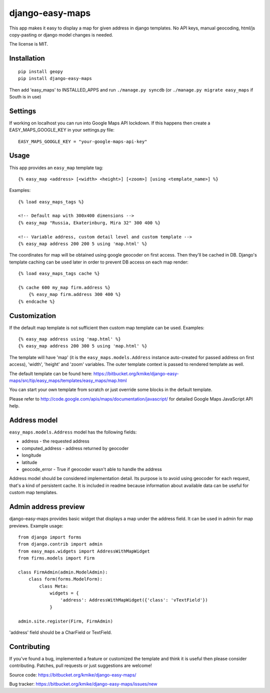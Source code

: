 ================
django-easy-maps
================

This app makes it easy to display a map for given address in django templates.
No API keys, manual geocoding, html/js copy-pasting or django model
changes is needed.

The license is MIT.

Installation
============

::

    pip install geopy
    pip install django-easy-maps

Then add 'easy_maps' to INSTALLED_APPS and run ``./manage.py syncdb``
(or ``./manage.py migrate easy_maps`` if South is in use)

Settings
========

If working on localhost you can run into Google Maps API lockdown. If this happens
then create a EASY_MAPS_GOOGLE_KEY in your settings.py file::

    EASY_MAPS_GOOGLE_KEY = "your-google-maps-api-key"

Usage
=====

This app provides an ``easy_map`` template tag::

    {% easy_map <address> [<width> <height>] [<zoom>] [using <template_name>] %}

Examples::

    {% load easy_maps_tags %}

    <!-- Default map with 300x400 dimensions -->
    {% easy_map "Russia, Ekaterinburg, Mira 32" 300 400 %}

    <!-- Variable address, custom detail level and custom template -->
    {% easy_map address 200 200 5 using 'map.html' %}

The coordinates for map will be obtained using google geocoder on first
access. Then they'll be cached in DB. Django's template caching can be used
later in order to prevent DB access on each map render::

    {% load easy_maps_tags cache %}

    {% cache 600 my_map firm.address %}
        {% easy_map firm.address 300 400 %}
    {% endcache %}

Customization
=============

If the default map template is not sufficient then custom map template can be
used. Examples::

   {% easy_map address using 'map.html' %}
   {% easy_map address 200 300 5 using 'map.html' %}

The template will have 'map' (it is the ``easy_maps.models.Address``
instance auto-created for passed address on first access), 'width',
'height' and 'zoom' variables. The outer template context is passed
to rendered template as well.

The default template can be found here:
https://bitbucket.org/kmike/django-easy-maps/src/tip/easy_maps/templates/easy_maps/map.html

You can start your own template from scratch or just override some blocks in the
default template.

Please refer to http://code.google.com/apis/maps/documentation/javascript/ for
detailed Google Maps JavaScript API help.

Address model
=============

``easy_maps.models.Address`` model has the following fields:

* address - the requested address
* computed_address - address returned by geocoder
* longitude
* latitude
* geocode_error - True if geocoder wasn't able to handle the address

Address model should be considered implementation detail. Its purpose is
to avoid using geocoder for each request, that's a kind of persistent cache.
It is included in readme because information about available data can
be useful for custom map templates.

Admin address preview
=====================

django-easy-maps provides basic widget that displays a map under the address
field. It can be used in admin for map previews. Example usage::

    from django import forms
    from django.contrib import admin
    from easy_maps.widgets import AddressWithMapWidget
    from firms.models import Firm

    class FirmAdmin(admin.ModelAdmin):
        class form(forms.ModelForm):
            class Meta:
                widgets = {
                    'address': AddressWithMapWidget({'class': 'vTextField'})
                }

    admin.site.register(Firm, FirmAdmin)

'address' field should be a CharField or TextField.

Contributing
============

If you've found a bug, implemented a feature or customized the template and
think it is useful then please consider contributing. Patches, pull requests or
just suggestions are welcome!

Source code: https://bitbucket.org/kmike/django-easy-maps/

Bug tracker: https://bitbucket.org/kmike/django-easy-maps/issues/new

